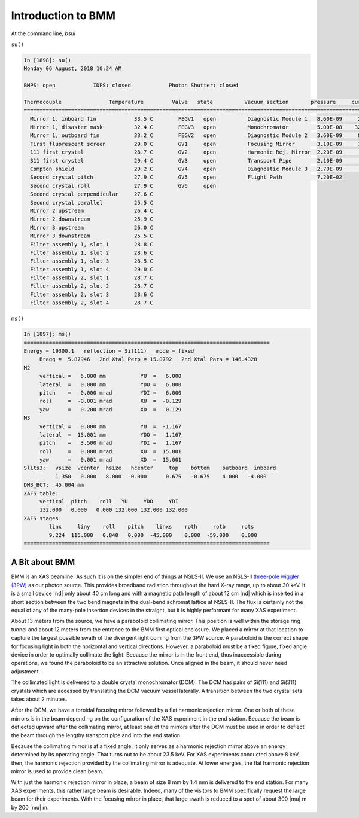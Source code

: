 ..
   This manual is copyright 2018 Bruce Ravel and released under
   The Creative Commons Attribution-ShareAlike License
   http://creativecommons.org/licenses/by-sa/3.0/


.. _intro:

Introduction to BMM
===================

At the command line, `bsui`

``su()``

.. code-block:: text

   In [1898]: su()
   Monday 06 August, 2018 10:24 AM

   BMPS: open            IDPS: closed            Photon Shutter: closed

   Thermocouple               Temperature         Valve   state          Vacuum section       pressure     current
   =======================================================================================================================
     Mirror 1, inboard fin            33.5 C        FEGV1   open          Diagnostic Module 1   8.60E-09     20.0 μA
     Mirror 1, disaster mask          32.4 C        FEGV3   open          Monochromator         5.00E-08    320.0 μA
     Mirror 1, outboard fin           33.2 C        FEGV2   open          Diagnostic Module 2   3.60E-09     86.0 μA
     First fluorescent screen         29.0 C        GV1     open          Focusing Mirror       3.10E-09     15.0 μA
     111 first crystal                28.7 C        GV2     open          Harmonic Rej. Mirror  2.20E-09      8.9 μA
     311 first crystal                29.4 C        GV3     open          Transport Pipe        2.10E-09      2.7 μA
     Compton shield                   29.2 C        GV4     open          Diagnostic Module 3   2.70E-09      7.4 μA
     Second crystal pitch             27.9 C        GV5     open          Flight Path           7.20E+02   
     Second crystal roll              27.9 C        GV6     open  
     Second crystal perpendicular     27.6 C
     Second crystal parallel          25.5 C
     Mirror 2 upstream                26.4 C
     Mirror 2 downstream              25.9 C
     Mirror 3 upstream                26.0 C
     Mirror 3 downstream              25.5 C
     Filter assembly 1, slot 1        28.8 C
     Filter assembly 1, slot 2        28.6 C
     Filter assembly 1, slot 3        28.5 C
     Filter assembly 1, slot 4        29.0 C
     Filter assembly 2, slot 1        28.7 C
     Filter assembly 2, slot 2        28.7 C
     Filter assembly 2, slot 3        28.6 C
     Filter assembly 2, slot 4        28.7 C

``ms()``

.. code-block:: text

   In [1897]: ms()
   ==============================================================================
   Energy = 19300.1   reflection = Si(111)   mode = fixed
        Bragg =  5.87946   2nd Xtal Perp = 15.0792   2nd Xtal Para = 146.4328
   M2
        vertical =   6.000 mm           YU  =   6.000
        lateral  =   0.000 mm           YDO =   6.000
        pitch    =   0.000 mrad         YDI =   6.000
        roll     =  -0.001 mrad         XU  =  -0.129
        yaw      =   0.200 mrad         XD  =   0.129
   M3
        vertical =   0.000 mm           YU  =  -1.167
        lateral  =  15.001 mm           YDO =   1.167
        pitch    =   3.500 mrad         YDI =   1.167
        roll     =   0.000 mrad         XU  =  15.001
        yaw      =   0.001 mrad         XD  =  15.001
   Slits3:   vsize  vcenter  hsize   hcenter     top    bottom    outboard  inboard
             1.350   0.000   8.000  -0.000      0.675   -0.675    4.000   -4.000
   DM3_BCT:  45.004 mm
   XAFS table:
        vertical  pitch    roll   YU     YDO     YDI
        132.000   0.000   0.000 132.000 132.000 132.000
   XAFS stages:
           linx     liny    roll    pitch    linxs    roth     rotb     rots
           9.224  115.000   0.840   0.000  -45.000    0.000  -59.000    0.000
   ==============================================================================



A Bit about BMM
---------------

BMM is an XAS beamline.  As such it is on the simpler end of things at
NSLS-II.  We use an NSLS-II `three-pole wiggler (3PW)
<https://www.bnl.gov/nsls2/project/source_properties.asp>`_ as our
photon source.  This provides broadband radiation throughout the hard
X-ray range, up to about 30 keV.  It is a small device |nd| only about
40 cm long and with a magnetic path length of about 12 cm |nd| which
is inserted in a short section between the two bend magnets in the
dual-bend achromat lattice at NSLS-II.  The flux is certainly not the
equal of any of the many-pole insertion devices in the straight, but
it is highly performant for many XAS experiment.

About 13 meters from the source, we have a paraboloid collimating
mirror.  This position is well within the storage ring tunnel and
about 12 meters from the entrance to the BMM first optical enclosure.
We placed a mirror at that location to capture the largest possible
swath of the divergent light coming from the 3PW source.  A paraboloid
is the correct shape for focusing light in both the horizontal and
vertical directions.  However, a paraboloid must be a fixed figure,
fixed angle device in order to optimally collimate the light.  Because
the mirror is in the front end, thus inaccessible during operations,
we found the paraboloid to be an attractive solution.  Once aligned in
the beam, it should never need adjustment.

The collimated light is delivered to a double crystal monochromator
(DCM).  The DCM has pairs of Si(111) and Si(311) crystals which are
accessed by translating the DCM vacuum vessel laterally.  A
transition between the two crystal sets takes about 2 minutes.

After the DCM, we have a toroidal focusing mirror followed by a flat
harmonic rejection mirror.  One or both of these mirrors is in the
beam depending on the configuration of the XAS experiment in the end
station.  Because the beam is deflected upward after the collimating
mirror, at least one of the mirrors after the DCM must be used in
order to deflect the beam through the lengthy transport pipe and into
the end station.

Because the collimating mirror is at a fixed angle, it only serves as
a harmonic rejection mirror above an energy determined by its
operating angle.  That turns out to be about 23.5 keV.  For XAS
experiments conducted above 8 keV, then, the harmonic rejection
provided by the collimating mirror is adequate.  At lower energies,
the flat harmonic rejection mirror is used to provide clean beam.

With just the harmonic rejection mirror in place, a beam of size 8 mm
by 1.4 mm is delivered to the end station.  For many XAS experiments,
this rather large beam is desirable.  Indeed, many of the visitors to
BMM specifically request the large beam for their experiments.  With
the focusing mirror in place, that large swath is reduced to a spot of
about 300 |mu| m by 200 |mu| m.
